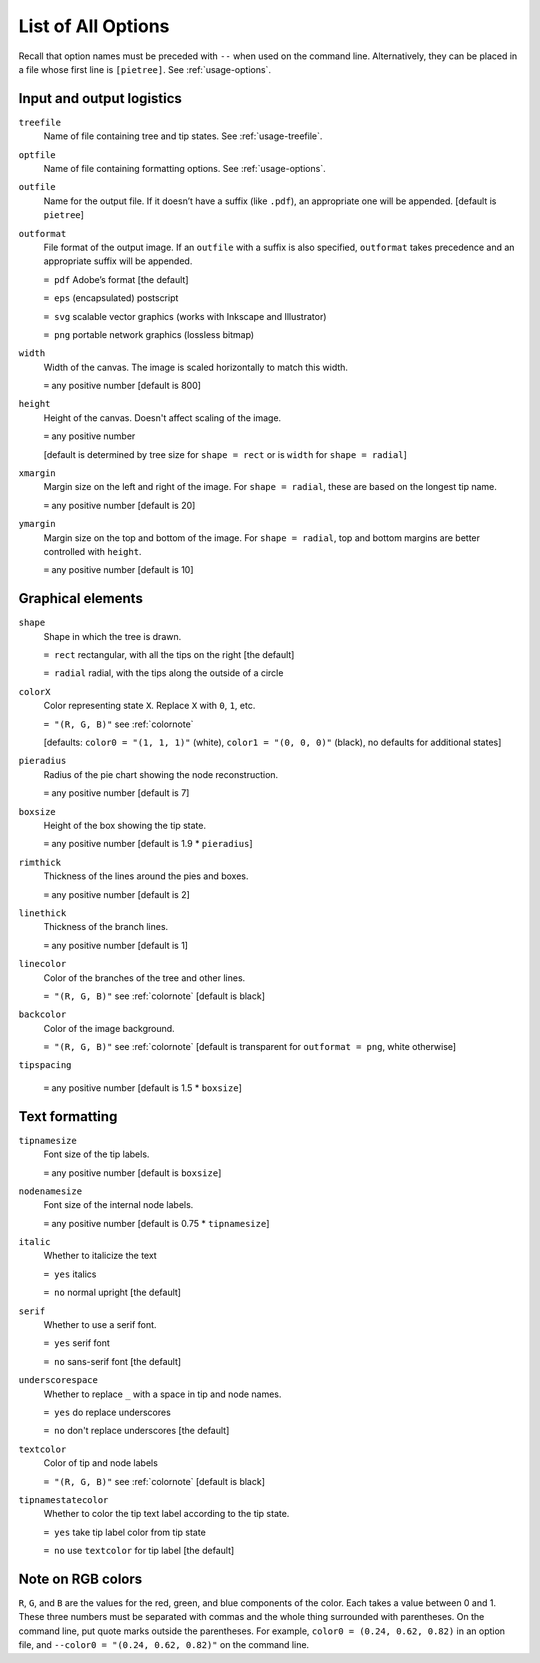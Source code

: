 .. _options:

*******************
List of All Options
*******************

Recall that option names must be preceded with ``--`` when used on the command line.
Alternatively, they can be placed in a file whose first line is ``[pietree]``.
See :ref:`usage-options`.

Input and output logistics
--------------------------

``treefile``
  Name of file containing tree and tip states.  See :ref:`usage-treefile`.

``optfile``
  Name of file containing formatting options.   See :ref:`usage-options`.

``outfile``
  Name for the output file.
  If it doesn’t have a suffix (like ``.pdf``), an appropriate one will be appended.
  [default is ``pietree``]

``outformat``
  File format of the output image.
  If an ``outfile`` with a suffix is also specified, ``outformat`` takes precedence and an appropriate suffix will be appended.

  ``= pdf`` Adobe’s format [the default]

  ``= eps``  (encapsulated) postscript

  ``= svg`` scalable vector graphics (works with Inkscape and Illustrator)

  ``= png`` portable network graphics (lossless bitmap)

``width``
  Width of the canvas.  The image is scaled horizontally to match this width.

  ``=`` any positive number [default is 800]

``height``
  Height of the canvas.  Doesn't affect scaling of the image.

  ``=`` any positive number

  [default is determined by tree size for ``shape = rect`` or is ``width`` for ``shape = radial``]

``xmargin``
  Margin size on the left and right of the image.
  For ``shape = radial``, these are based on the longest tip name.

  ``=`` any positive number [default is 20]

``ymargin``
  Margin size on the top and bottom of the image.
  For ``shape = radial``, top and bottom margins are better controlled with ``height``.


  ``=`` any positive number [default is 10]

Graphical elements
------------------

``shape``
  Shape in which the tree is drawn.

  ``= rect`` rectangular, with all the tips on the right [the default]

  ``= radial`` radial, with the tips along the outside of a circle

``colorX`` 
  Color representing state ``X``.  Replace ``X`` with ``0``, ``1``, etc.

  ``= "(R, G, B)"`` see :ref:`colornote`

  [defaults: ``color0 = "(1, 1, 1)"`` (white), ``color1 = "(0, 0, 0)"`` (black), no defaults for additional states]

``pieradius``
  Radius of the pie chart showing the node reconstruction.

  ``=`` any positive number [default is 7]

``boxsize``
  Height of the box showing the tip state.

  ``=`` any positive number [default is 1.9 * ``pieradius``]

``rimthick``
  Thickness of the lines around the pies and boxes.

  ``=`` any positive number [default is 2]

``linethick``
  Thickness of the branch lines.

  ``=`` any positive number [default is 1]

``linecolor``
  Color of the branches of the tree and other lines.

  ``= "(R, G, B)"`` see :ref:`colornote` [default is black]

``backcolor``
  Color of the image background.

  ``= "(R, G, B)"`` see :ref:`colornote` [default is transparent for ``outformat = png``, white otherwise]

``tipspacing``

  ``=`` any positive number [default is 1.5 * ``boxsize``]

Text formatting
---------------

``tipnamesize``
  Font size of the tip labels.

  ``=`` any positive number [default is ``boxsize``]

``nodenamesize``
  Font size of the internal node labels.

  ``=`` any positive number [default is 0.75 * ``tipnamesize``]

``italic``
  Whether to italicize the text

  ``= yes`` italics

  ``= no`` normal upright [the default]

``serif``
  Whether to use a serif font.

  ``= yes`` serif font

  ``= no`` sans-serif font [the default]

``underscorespace``
  Whether to replace ``_`` with a space in tip and node names.

  ``= yes`` do replace underscores

  ``= no`` don't replace underscores [the default]

``textcolor``
  Color of tip and node labels

  ``= "(R, G, B)"`` see :ref:`colornote` [default is black]

``tipnamestatecolor``
  Whether to color the tip text label according to the tip state.

  ``= yes`` take tip label color from tip state

  ``= no`` use ``textcolor`` for tip label [the default]

.. _colornote:

Note on RGB colors
------------------

``R``, ``G``, and ``B`` are the values for the red, green, and blue components of the color.
Each takes a value between 0 and 1.
These three numbers must be separated with commas and the whole thing surrounded with parentheses.  On the command line, put quote marks outside the parentheses.
For example, ``color0 = (0.24, 0.62, 0.82)`` in an option file, and ``--color0 = "(0.24, 0.62, 0.82)"`` on the command line.
